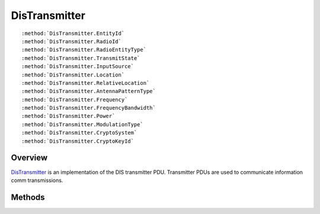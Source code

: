 .. ****************************************************************************
.. CUI
..
.. The Advanced Framework for Simulation, Integration, and Modeling (AFSIM)
..
.. The use, dissemination or disclosure of data in this file is subject to
.. limitation or restriction. See accompanying README and LICENSE for details.
.. ****************************************************************************

.. _DisTransmitter:

DisTransmitter
--------------

.. class:: DisTransmitter inherits DisPdu

.. parsed-literal::

   :method:`DisTransmitter.EntityId`
   :method:`DisTransmitter.RadioId`
   :method:`DisTransmitter.RadioEntityType`
   :method:`DisTransmitter.TransmitState`
   :method:`DisTransmitter.InputSource`
   :method:`DisTransmitter.Location`
   :method:`DisTransmitter.RelativeLocation`
   :method:`DisTransmitter.AntennaPatternType`
   :method:`DisTransmitter.Frequency`
   :method:`DisTransmitter.FrequencyBandwidth`
   :method:`DisTransmitter.Power`
   :method:`DisTransmitter.ModulationType`
   :method:`DisTransmitter.CryptoSystem`
   :method:`DisTransmitter.CryptoKeyId`

Overview
========

DisTransmitter_ is an implementation of the DIS transmitter PDU.  Transmitter PDUs are used to communicate
information comm transmissions.

Methods
=======

.. method:: DisEntityId EntityId()
   
   Returns the ID of the subject platform.

.. method:: DisEventId EventId()
   
   Returns the ID associated with the transmitter event.

.. method:: int RadioId()
   
   Returns an identifier for the radio on the emitting entity.

.. method:: DisRadioEntityType RadioEntityType()
   
   Returns the radio entity type structure.

.. method:: int TransmitState()
   
   Returns the transmit state of the PDU.

.. method:: int InputSource()
   
   Returns the input source of the transmit event.

.. method:: Array<double> Location()
   
   Returns the location of the transmit event.  The location is in meters in a geocentric coordinate system.

.. method:: Array<double> RelativeLocation()
   
   Returns the location of the transmit event in parent body coordinates in meters.

.. method:: int AntennaPatternType()
   
   Returns an index associated with the antenna pattern type.

.. method:: int Frequency()
   
   Returns the frequency of the transmit.

.. method:: double FrequencyBandwidth()
   
   Return the frequency bandwidth of the transmit.

.. method:: double Power()
   
   Returns the power of the transmit.

.. method:: DisModulationType ModulationType()
   
   Returns the modulation type of the transmit.

.. method:: int CryptoSystem()
   
   Return an index associated with the crypto system used for the transmit.

.. method:: int CryptoKeyId()
   
   Returns an ID for the crypto system used for the transmit.
